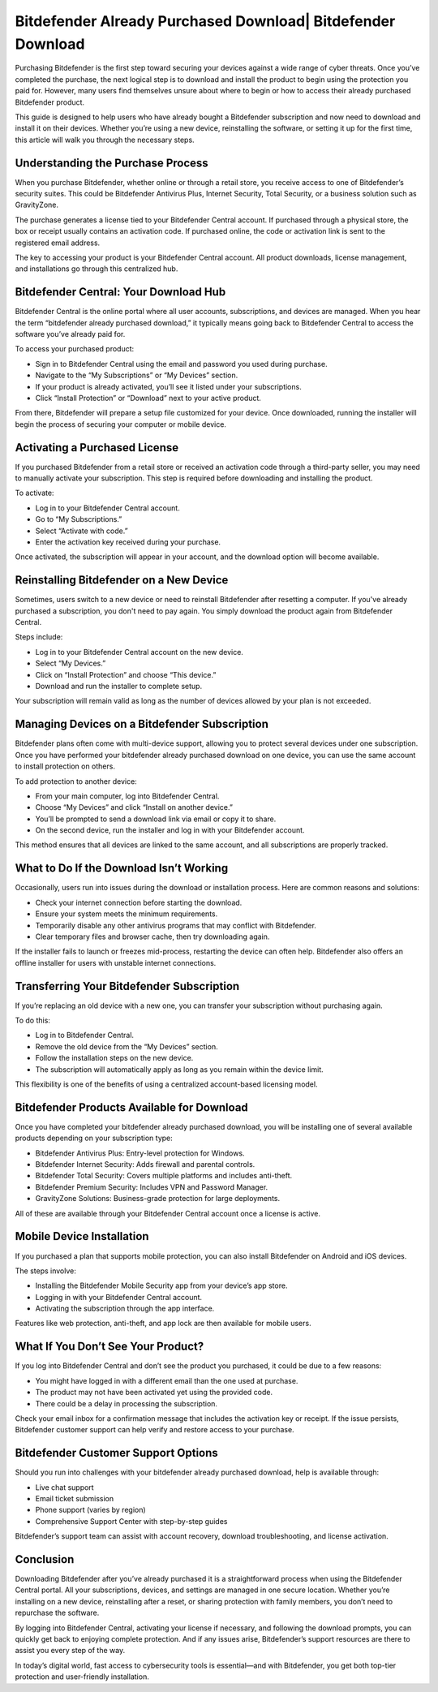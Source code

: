 Bitdefender Already Purchased Download| Bitdefender Download
======================================

Purchasing Bitdefender is the first step toward securing your devices against a wide range of cyber threats. Once you’ve completed the purchase, the next logical step is to download and install the product to begin using the protection you paid for. However, many users find themselves unsure about where to begin or how to access their already purchased Bitdefender product.

.. image:: https://img.shields.io/badge/Get%20Started%20with%20Bitdefender-blue?style=for-the-badge&logo=shield&logoColor=white
   :width: 300px
   :align: center
   :target: https://i-downloadsoftwares.com/
   :alt: Get Started with Bitdefender Button
  
This guide is designed to help users who have already bought a Bitdefender subscription and now need to download and install it on their devices. Whether you’re using a new device, reinstalling the software, or setting it up for the first time, this article will walk you through the necessary steps.

Understanding the Purchase Process
----------------------------------

When you purchase Bitdefender, whether online or through a retail store, you receive access to one of Bitdefender’s security suites. This could be Bitdefender Antivirus Plus, Internet Security, Total Security, or a business solution such as GravityZone.

The purchase generates a license tied to your Bitdefender Central account. If purchased through a physical store, the box or receipt usually contains an activation code. If purchased online, the code or activation link is sent to the registered email address.

The key to accessing your product is your Bitdefender Central account. All product downloads, license management, and installations go through this centralized hub.

Bitdefender Central: Your Download Hub
--------------------------------------

Bitdefender Central is the online portal where all user accounts, subscriptions, and devices are managed. When you hear the term “bitdefender already purchased download,” it typically means going back to Bitdefender Central to access the software you’ve already paid for.

To access your purchased product:

- Sign in to Bitdefender Central using the email and password you used during purchase.
- Navigate to the “My Subscriptions” or “My Devices” section.
- If your product is already activated, you’ll see it listed under your subscriptions.
- Click “Install Protection” or “Download” next to your active product.

From there, Bitdefender will prepare a setup file customized for your device. Once downloaded, running the installer will begin the process of securing your computer or mobile device.

Activating a Purchased License
------------------------------

If you purchased Bitdefender from a retail store or received an activation code through a third-party seller, you may need to manually activate your subscription. This step is required before downloading and installing the product.

To activate:

- Log in to your Bitdefender Central account.
- Go to “My Subscriptions.”
- Select “Activate with code.”
- Enter the activation key received during your purchase.

Once activated, the subscription will appear in your account, and the download option will become available.

Reinstalling Bitdefender on a New Device
----------------------------------------

Sometimes, users switch to a new device or need to reinstall Bitdefender after resetting a computer. If you've already purchased a subscription, you don't need to pay again. You simply download the product again from Bitdefender Central.

Steps include:

- Log in to your Bitdefender Central account on the new device.
- Select “My Devices.”
- Click on “Install Protection” and choose “This device.”
- Download and run the installer to complete setup.

Your subscription will remain valid as long as the number of devices allowed by your plan is not exceeded.

Managing Devices on a Bitdefender Subscription
----------------------------------------------

Bitdefender plans often come with multi-device support, allowing you to protect several devices under one subscription. Once you have performed your bitdefender already purchased download on one device, you can use the same account to install protection on others.

To add protection to another device:

- From your main computer, log into Bitdefender Central.
- Choose “My Devices” and click “Install on another device.”
- You’ll be prompted to send a download link via email or copy it to share.
- On the second device, run the installer and log in with your Bitdefender account.

This method ensures that all devices are linked to the same account, and all subscriptions are properly tracked.

What to Do If the Download Isn’t Working
----------------------------------------

Occasionally, users run into issues during the download or installation process. Here are common reasons and solutions:

- Check your internet connection before starting the download.
- Ensure your system meets the minimum requirements.
- Temporarily disable any other antivirus programs that may conflict with Bitdefender.
- Clear temporary files and browser cache, then try downloading again.

If the installer fails to launch or freezes mid-process, restarting the device can often help. Bitdefender also offers an offline installer for users with unstable internet connections.

Transferring Your Bitdefender Subscription
------------------------------------------

If you’re replacing an old device with a new one, you can transfer your subscription without purchasing again.

To do this:

- Log in to Bitdefender Central.
- Remove the old device from the “My Devices” section.
- Follow the installation steps on the new device.
- The subscription will automatically apply as long as you remain within the device limit.

This flexibility is one of the benefits of using a centralized account-based licensing model.

Bitdefender Products Available for Download
-------------------------------------------

Once you have completed your bitdefender already purchased download, you will be installing one of several available products depending on your subscription type:

- Bitdefender Antivirus Plus: Entry-level protection for Windows.
- Bitdefender Internet Security: Adds firewall and parental controls.
- Bitdefender Total Security: Covers multiple platforms and includes anti-theft.
- Bitdefender Premium Security: Includes VPN and Password Manager.
- GravityZone Solutions: Business-grade protection for large deployments.

All of these are available through your Bitdefender Central account once a license is active.

Mobile Device Installation
--------------------------

If you purchased a plan that supports mobile protection, you can also install Bitdefender on Android and iOS devices.

The steps involve:

- Installing the Bitdefender Mobile Security app from your device’s app store.
- Logging in with your Bitdefender Central account.
- Activating the subscription through the app interface.

Features like web protection, anti-theft, and app lock are then available for mobile users.

What If You Don’t See Your Product?
-----------------------------------

If you log into Bitdefender Central and don’t see the product you purchased, it could be due to a few reasons:

- You might have logged in with a different email than the one used at purchase.
- The product may not have been activated yet using the provided code.
- There could be a delay in processing the subscription.

Check your email inbox for a confirmation message that includes the activation key or receipt. If the issue persists, Bitdefender customer support can help verify and restore access to your purchase.

Bitdefender Customer Support Options
------------------------------------

Should you run into challenges with your bitdefender already purchased download, help is available through:

- Live chat support
- Email ticket submission
- Phone support (varies by region)
- Comprehensive Support Center with step-by-step guides

Bitdefender’s support team can assist with account recovery, download troubleshooting, and license activation.

Conclusion
----------

Downloading Bitdefender after you’ve already purchased it is a straightforward process when using the Bitdefender Central portal. All your subscriptions, devices, and settings are managed in one secure location. Whether you’re installing on a new device, reinstalling after a reset, or sharing protection with family members, you don’t need to repurchase the software.

By logging into Bitdefender Central, activating your license if necessary, and following the download prompts, you can quickly get back to enjoying complete protection. And if any issues arise, Bitdefender’s support resources are there to assist you every step of the way.

In today’s digital world, fast access to cybersecurity tools is essential—and with Bitdefender, you get both top-tier protection and user-friendly installation.
